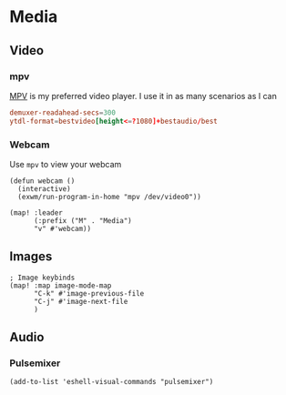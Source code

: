 * Media
** Video
*** mpv

[[https://wiki.archlinux.org/index.php/Mpv][MPV]] is my preferred video player. I use it in as many scenarios as I can

#+begin_src conf :tangle .config/mpv/mpv.conf
demuxer-readahead-secs=300
ytdl-format=bestvideo[height<=?1080]+bestaudio/best
#+end_src
*** Webcam

Use ~mpv~ to view your webcam

#+begin_src elisp :noweb-ref configs
(defun webcam ()
  (interactive)
  (exwm/run-program-in-home "mpv /dev/video0"))

(map! :leader
      (:prefix ("M" . "Media")
      "v" #'webcam))
#+end_src

** Images
#+begin_src elisp :noweb-ref configs :results none
; Image keybinds
(map! :map image-mode-map
      "C-k" #'image-previous-file
      "C-j" #'image-next-file
      )
#+end_src
** Audio
*** Pulsemixer
#+begin_src elisp :noweb-ref configs
(add-to-list 'eshell-visual-commands "pulsemixer")
#+end_src
